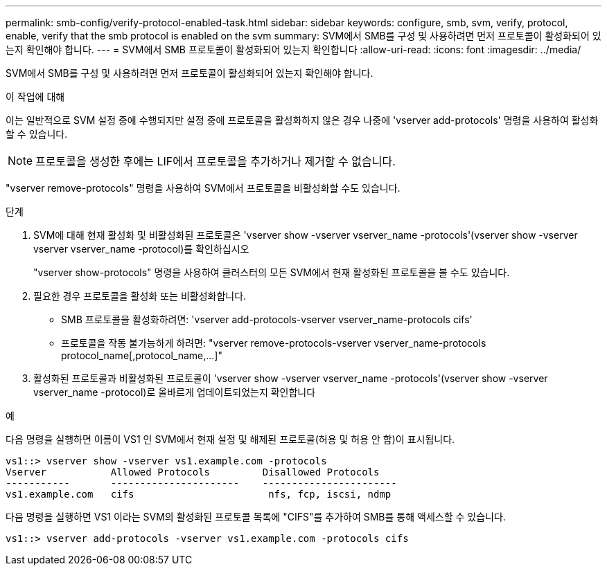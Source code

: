---
permalink: smb-config/verify-protocol-enabled-task.html 
sidebar: sidebar 
keywords: configure, smb, svm, verify, protocol, enable, verify that the smb protocol is enabled on the svm 
summary: SVM에서 SMB를 구성 및 사용하려면 먼저 프로토콜이 활성화되어 있는지 확인해야 합니다. 
---
= SVM에서 SMB 프로토콜이 활성화되어 있는지 확인합니다
:allow-uri-read: 
:icons: font
:imagesdir: ../media/


[role="lead"]
SVM에서 SMB를 구성 및 사용하려면 먼저 프로토콜이 활성화되어 있는지 확인해야 합니다.

.이 작업에 대해
이는 일반적으로 SVM 설정 중에 수행되지만 설정 중에 프로토콜을 활성화하지 않은 경우 나중에 'vserver add-protocols' 명령을 사용하여 활성화할 수 있습니다.

[NOTE]
====
프로토콜을 생성한 후에는 LIF에서 프로토콜을 추가하거나 제거할 수 없습니다.

====
"vserver remove-protocols" 명령을 사용하여 SVM에서 프로토콜을 비활성화할 수도 있습니다.

.단계
. SVM에 대해 현재 활성화 및 비활성화된 프로토콜은 'vserver show -vserver vserver_name -protocols'(vserver show -vserver vserver vserver_name -protocol)를 확인하십시오
+
"vserver show-protocols" 명령을 사용하여 클러스터의 모든 SVM에서 현재 활성화된 프로토콜을 볼 수도 있습니다.

. 필요한 경우 프로토콜을 활성화 또는 비활성화합니다.
+
** SMB 프로토콜을 활성화하려면: 'vserver add-protocols-vserver vserver_name-protocols cifs'
** 프로토콜을 작동 불가능하게 하려면: "+vserver remove-protocols-vserver vserver_name-protocols protocol_name[,protocol_name,...]+"


. 활성화된 프로토콜과 비활성화된 프로토콜이 'vserver show -vserver vserver_name -protocols'(vserver show -vserver vserver_name -protocol)로 올바르게 업데이트되었는지 확인합니다


.예
다음 명령을 실행하면 이름이 VS1 인 SVM에서 현재 설정 및 해제된 프로토콜(허용 및 허용 안 함)이 표시됩니다.

[listing]
----
vs1::> vserver show -vserver vs1.example.com -protocols
Vserver           Allowed Protocols         Disallowed Protocols
-----------       ----------------------    -----------------------
vs1.example.com   cifs                       nfs, fcp, iscsi, ndmp
----
다음 명령을 실행하면 VS1 이라는 SVM의 활성화된 프로토콜 목록에 "CIFS"를 추가하여 SMB를 통해 액세스할 수 있습니다.

[listing]
----
vs1::> vserver add-protocols -vserver vs1.example.com -protocols cifs
----